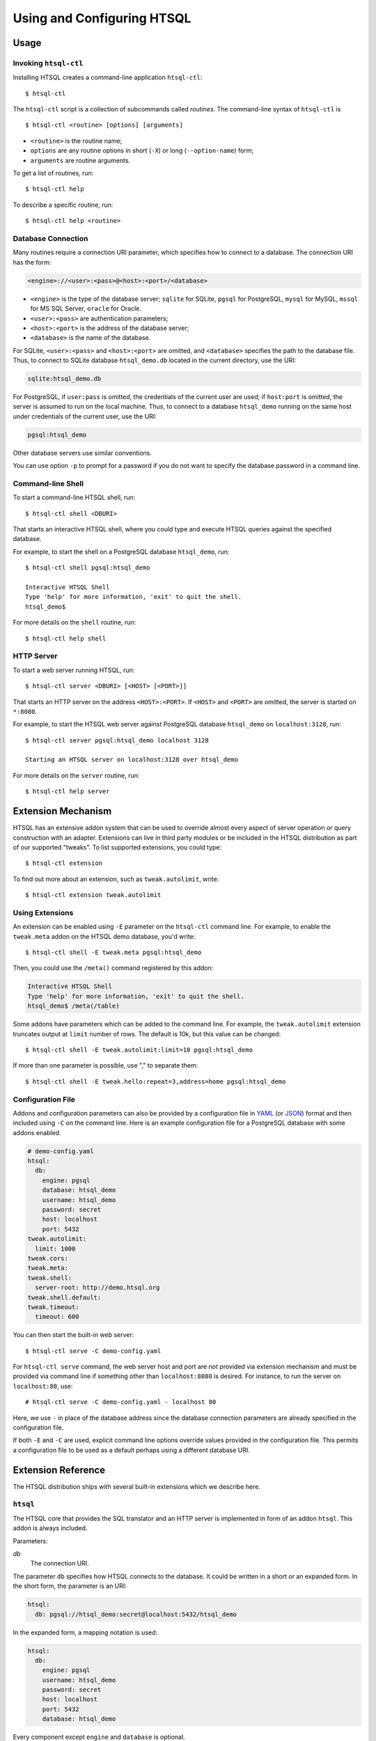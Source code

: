 *******************************
  Using and Configuring HTSQL
*******************************

.. highlight:: console


Usage
=====

.. index:: htsql-ctl

.. _htsql-ctl:

Invoking ``htsql-ctl``
----------------------

Installing HTSQL creates a command-line application ``htsql-ctl``::

    $ htsql-ctl

The ``htsql-ctl`` script is a collection of subcommands called
*routines*.  The command-line syntax of ``htsql-ctl`` is

::

    $ htsql-ctl <routine> [options] [arguments]

* ``<routine>`` is the routine name;
* ``options`` are any routine options in short (``-X``)
  or long (``--option-name``) form;
* ``arguments`` are routine arguments.

To get a list of routines, run::

    $ htsql-ctl help

To describe a specific routine, run::

    $ htsql-ctl help <routine>

.. index:: connection URI
.. index:: DBURI
.. _dburi:

Database Connection
-------------------

Many routines require a connection URI parameter, which specifies how to
connect to a database.  The connection URI has the form:

.. sourcecode:: text

    <engine>://<user>:<pass>@<host>:<port>/<database>

* ``<engine>`` is the type of the database server; ``sqlite`` for
  SQLite, ``pgsql`` for PostgreSQL, ``mysql`` for MySQL, ``mssql`` for
  MS SQL Server, ``oracle`` for Oracle.
* ``<user>:<pass>`` are authentication parameters;
* ``<host>:<port>`` is the address of the database server;
* ``<database>`` is the name of the database.

For SQLite, ``<user>:<pass>`` and ``<host>:<port>`` are omitted, and
``<database>`` specifies the path to the database file.  Thus, to
connect to SQLite database ``htsql_demo.db`` located in the
current directory, use the URI:

.. sourcecode:: text

    sqlite:htsql_demo.db

For PostgreSQL, if ``user:pass`` is omitted, the credentials of the
current user are used; if ``host:port`` is omitted, the server is
assumed to run on the local machine.  Thus, to connect to a database
``htsql_demo`` running on the same host under credentials of the
current user, use the URI:

.. sourcecode:: text

    pgsql:htsql_demo

Other database servers use similar conventions.

You can use option ``-p`` to prompt for a password if you do not want
to specify the database password in a command line.

.. index:: htsql-ctl shell

Command-line Shell
------------------

To start a command-line HTSQL shell, run::

    $ htsql-ctl shell <DBURI>

That starts an interactive HTSQL shell, where you could type and execute
HTSQL queries against the specified database.

For example, to start the shell on a PostgreSQL database ``htsql_demo``,
run::

    $ htsql-ctl shell pgsql:htsql_demo

    Interactive HTSQL Shell
    Type 'help' for more information, 'exit' to quit the shell.
    htsql_demo$

For more details on the ``shell`` routine, run::

    $ htsql-ctl help shell

.. index:: htsql-ctl server

HTTP Server
-----------

To start a web server running HTSQL, run::

    $ htsql-ctl server <DBURI> [<HOST> [<PORT>]]

That starts an HTTP server on the address ``<HOST>:<PORT>``.
If ``<HOST>`` and ``<PORT>`` are omitted, the server is started on
``*:8080``.

For example, to start the HTSQL web server against PostgreSQL
database ``htsql_demo`` on ``localhost:3128``, run::

    $ htsql-ctl server pgsql:htsql_demo localhost 3128

    Starting an HTSQL server on localhost:3128 over htsql_demo

For more details on the ``server`` routine, run::

    $ htsql-ctl help server


.. index:: htsql-ctl extension

Extension Mechanism
===================

HTSQL has an extensive addon system that can be used to override almost
every aspect of server operation or query construction with an adapter.
Extensions can live in third party modules or be included in the HTSQL
distribution as part of our supported "tweaks".  To list supported
extensions, you could type::

    $ htsql-ctl extension

To find out more about an extension, such as ``tweak.autolimit``, write::

    $ htsql-ctl extension tweak.autolimit

Using Extensions
----------------

An extension can be enabled using ``-E`` parameter on the ``htsql-ctl``
command line.  For example, to enable the ``tweak.meta`` addon on the
HTSQL demo database, you'd write::

    $ htsql-ctl shell -E tweak.meta pgsql:htsql_demo

Then, you could use the ``/meta()`` command registered by this addon:

.. sourcecode:: text

    Interactive HTSQL Shell
    Type 'help' for more information, 'exit' to quit the shell.
    htsql_demo$ /meta(/table)

Some addons have parameters which can be added to the command line.
For example, the ``tweak.autolimit`` extension truncates output at
``limit`` number of rows.  The default is 10k, but this value
can be changed::

    $ htsql-ctl shell -E tweak.autolimit:limit=10 pgsql:htsql_demo

If more than one parameter is possible, use "," to separate them::

    $ htsql-ctl shell -E tweak.hello:repeat=3,address=home pgsql:htsql_demo

Configuration File
------------------

Addons and configuration parameters can also be provided by a
configuration file in YAML_ (or JSON_) format and then included
using ``-C`` on the command line.  Here is an example configuration
file for a PostgreSQL database with some addons enabled.

.. sourcecode:: yaml

    # demo-config.yaml
    htsql:
      db:
        engine: pgsql
        database: htsql_demo
        username: htsql_demo
        password: secret
        host: localhost
        port: 5432
    tweak.autolimit:
      limit: 1000
    tweak.cors:
    tweak.meta:
    tweak.shell:
      server-root: http://demo.htsql.org
    tweak.shell.default:
    tweak.timeout:
      timeout: 600

You can then start the built-in web server::

  $ htsql-ctl serve -C demo-config.yaml

For ``htsql-ctl serve`` command, the web server host and port are *not*
provided via extension mechanism and must be provided via command line
if something other than ``localhost:8080`` is desired.  For instance,
to run the server on ``localhost:80``, use::

    # htsql-ctl serve -C demo-config.yaml - localhost 80

Here, we use ``-`` in place of the database address since the database
connection parameters are already specified in the configuration file.

If both ``-E`` and ``-C`` are used, explicit command line options override
values provided in the configuration file.  This permits a configuration
file to be used as a default perhaps using a different database URI.

.. _YAML: http://yaml.org/
.. _JSON: http://json.org/


Extension Reference
===================

The HTSQL distribution ships with several built-in extensions which
we describe here.

``htsql``
---------

The HTSQL core that provides the SQL translator and an HTTP server
is implemented in form of an addon ``htsql``.  This addon is always
included.

Parameters:

`db`
    The connection URI.

The parameter ``db`` specifies how HTSQL connects to the database.  It
could be written in a short or an expanded form.  In the short form,
the parameter is an URI:

.. sourcecode:: yaml

    htsql:
      db: pgsql://htsql_demo:secret@localhost:5432/htsql_demo

In the expanded form, a mapping notation is used:

.. sourcecode:: yaml

    htsql:
      db:
        engine: pgsql
        username: htsql_demo
        password: secret
        host: localhost
        port: 5432
        database: htsql_demo

Every component except ``engine`` and ``database`` is optional.

.. index:: engine.sqlite, engine.pgsql, engine.mysql, engine.oracle,
           engine.mssql

``engine.*``
------------

Extensions in the ``engine`` namespace implement database backends.
An appropriate extension is loaded automatically based on the ``engine``
parameter of the connection URI.

HTSQL supports the following database servers:

* SQLite 3+ (``engine.sqlite``)
* PostgreSQL 8.3+ (``engine.pgsql``)
* MySQL 5.1+ (``engine.mysql``)
* Oracle 10g+ (``engine.oracle``)
* Microsoft SQL Server 2005+ (``engine.mssql``)

.. index:: tweak.autolimit
.. _tweak.autolimit:

``tweak.autolimit``
-------------------

This addon truncates query output to a given number of rows
(10,000 by default).  It could be used to prevent accidental
denial of service caused by queries returning a large number
of rows.

The addon adds ``LIMIT <limit>`` to every generated SQL query.

Parameters:

`limit`
    Truncation threshold (default: 10,000).

.. sourcecode:: yaml

    tweak.autolimit:
      limit: 1000

.. index:: tweak.cors

``tweak.cors``
--------------

This addon adds CORS_ support to permit AJAX requests to the
HTSQL server by web pages hosted on a different domain.

To prevent data leaks, web browsers do not allow AJAX
requests to cross domain boundaries.  The CORS_
(Cross-Origin Resource Sharing) specification defines
a way for a server to provide a list of domains which
are permitted to make AJAX requests.

CORS_ relies on browser support and may not work with older
web browsers.

Parameters:

`origin`
    Domains allowed to access the server (default: ``*``).

The ``origin`` parameter is a list of domains which are
allowed to access the server.  The value must either be
``*`` (means *any*, which is the default) or a space-separated
list of host names::

    http[s]://domain[:port]

.. warning::

    The default settings permit HTSQL queries from any domain.
    Do not use the default settings with non-public data!

For example, to enable AJAX requests to the HTSQL demo server
(located at http://demo.htsql.org/) from domains http://htsql.org/
and http://htsql.com/, we could write:

.. sourcecode:: yaml

    tweak.cors:
      origin: http://htsql.org http://htsql.com

.. _CORS: http://www.w3.org/TR/cors/

.. index:: tweak.django, Django


.. _tweak.django:

``tweak.django``
----------------

This extension provides integration with Django_ web framework.
It replaces built-in database introspection and connection
handling with facilities provided by Django.

When using ``tweak.django`` addon, do not specify the connection
URI as it is determined from the Django project database
settings.

Parameters:

`settings`
    Path to the settings module (default: use
    ``DJANGO_SETTINGS_MODULE``).

.. sourcecode:: yaml

    tweak.django:
      settings: mysite.settings

.. _Django: https://www.djangoproject.com/

.. index:: tweak.meta

.. _tweak.meta:

``tweak.meta``
--------------

This extension provides a *meta* database describing tables,
columns and links of the primary database.

The ``tweak.meta`` addon has no parameters.

.. sourcecode:: yaml

    tweak.meta:

The meta database is composed of the following tables:

`table`
    all available tables
`field`
    columns and links for a given table
`column`
    all columns for a given table
`link`
    all links from one table to another

Use function ``meta()`` to make a query against the meta database.

To get a list of tables:

.. htsql:: /meta(/table)
   :cut: 4

Mapping call notation is also permitted:

.. htsql:: /table/:meta
   :cut: 4

To list all columns of a given table in the output order:

.. htsql:: /meta(/column.sort(field.sort)?table.name='course')
   :cut: 4

To get all links to and from a specific table:

.. htsql:: /meta(/link?table.name='department'|target.name='department')
   :cut: 4

.. ** ||

To describe the meta database itself, apply ``meta()`` twice:

.. htsql:: /meta(/meta(/table))

.. index:: tweak.override

``tweak.override``
------------------

This extension provides several ways to adjust database metadata.
It allows the user to restrict access to specific tables and columns,
specify additional database constraints, change the generated names
for tables, columns and links, and define calculated attributes.

Parameters:

`included-tables`
    Tables permitted to use.
`excluded-tables`
    Tables forbidden to use.
`included-columns`
    Columns permitted to use.
`excluded-columns`
    Columns forbidden to use.
`not-nulls`
    Additional ``NOT NULL`` constraints.
`unique-keys`
    Additional ``PRIMARY KEY`` and ``UNIQUE`` constraints.
`foreign-keys`
    Additional ``FOREIGN KEY`` constraints.
`class-labels`
    Labels for tables and top-level calculations.
`field-labels`
    Labels for columns, links and calculated fields.
`field-orders`
    Default table fields.
`unlabeled-tables`
    Tables to hide.
`unlabeled-columns`
    Columns to hide.
`globals`
    Global definitions.

To restrict access to a specific set of tables, use parameters
``included-tables`` and ``excluded-tables``.  Parameter
``included-tables`` is a list of tables allowed to be used
by HTSQL.  If this parameter is provided, any table not
in this list is completely hidden from the HTSQL processor.
Parameter ``excluded-tables`` allows you to forbid access
to a set of tables.

To forbid use of table ``confidential``:

.. sourcecode:: yaml

    tweak.override:
      excluded-tables: [confidential]

To allow access only to tables in ``ad`` and ``ed`` schemas:

.. sourcecode:: yaml

    tweak.override:
      included-tables: [ad.*, ed.*]

We could also use *block* form of a sequence:

.. sourcecode:: yaml

    tweak.override:
      included-tables:
        - ad.*
        - ed.*

In general, the table name may have the form ``<table>`` or
``<schema>.<table>`` and could include ``*`` meta-character to
indicate any number of characters.  Table names are
case-insensitive and normalized: any non-alphanumeric
character is replaced with ``_``.

Similarly, to restrict access to a specific set of columns,
use parameters ``included-columns`` and ``excluded-columns``.
Parameter ``exclude-columns`` is a list of column forbidden
for use by the HTSQL processor.

To exclude column ``SSN`` of table ``confidential``, write:

.. sourcecode:: yaml

    tweak.override:
      excluded-columns: [confidential.ssn]

The column name may have the form ``<column>``, ``<table>.<column>``,
or ``<schema>.<table>.<column>`` and could include ``*`` meta-character.

Note that columns listed in ``excluded-columns`` are removed
together with all associated key constraints.  If you want
to hide a column from output, but keep associated primary and
foreign keys, use the ``unlabeled-columns`` parameter.

HTSQL discovers database constraints from the schema definition.
If some constraints are not explicitly defined in the schema,
you may provide them using parameters ``not-nulls``, ``unique-keys``
and ``foreign-keys``.

.. warning::

    When specifying additional constraints, make sure they are respected
    by the data; otherwise, the output produced by HTSQL may be invalid.

Parameter ``not-nulls`` is a list of columns with ``NOT NULL``
constraints.

To indicate that all columns named ``code`` and ``id``, as well as
column ``student.full_name`` do not contain ``NULL`` value, write:

.. sourcecode:: yaml

    tweak.override:
      not-nulls: ["*.code", "*.id", student.full_name]

Note that we need to put the column patterns into quotes
since YAML syntax does not permit ``*`` character at the
beginning of a scalar value.

Parameter ``unique-keys`` is a list of key specifications
of the form ``<table>(<column>,...)[!]``.  The trailing
symbol ``!`` indicates a ``PRIMARY KEY`` constraint.
All columns in a primary key are marked as ``NOT NULL``.

To indicate that ``school.code`` is a primary key and
``school.name`` is unique, write:

.. sourcecode:: yaml

    tweak.override:
      unique-keys:
        - school(code)!
        - school(name)

Parameter ``foreign-keys`` is a list of foreign key
specifications, which have the form
``<origin>(<column>,...) -> <target>(<column>,...)``.
Target columns could be omitted when they coincide with
the target primary key.

To define two foreign keys on table ``program``, write:

.. sourcecode:: yaml

    tweak.override:
      foreign-keys:
        - program(school_code) -> school(code)
        - program(school_code, part_of_code) -> program

In HTSQL, database tables, columns and links have a *label*,
an identifier by which they are referred in HTSQL queries.
Normally, entity labels coincide with their names, but parameters
``class-labels`` and ``field-labels`` allow you to assign
them arbitrary labels.  In addition, these parameters allow
you to assign a label to an arbitrary HTSQL expression.

Use parameter ``class-labels`` to assign custom labels
to tables and top-level HTSQL expressions.  Parameter ``class-labels``
is a mapping; each key is a label, the corresponding value
is either a table name or an HTSQL expression enclosed in
parentheses.

To rename table ``classification`` to ``c14n`` and to assign
a label to expression ``school^campus``, write:

.. sourcecode:: yaml

    tweak.override:
      class-labels:
        c14n: classification
        campus: (school^campus)

Calculated classes defined by ``class-labels`` may accept
parameters.  For instance, to add a class ``students_by_year()``
which takes the year of admission as an argument, write:

.. sourcecode:: yaml

    tweak.override:
      class-labels:
        students_by_year($year): (student?year(start_date)=$year)

Use parameter ``field-labels`` to assign custom labels
to table fields.  This parameter is a mapping; each
key has a form ``<table>.<field>``, where ``<table>``
is the table label, ``<field>`` is the field label
to define.  The corresponding value is one of:

* a column name;
* a link specification;
* an HTSQL expression enclosed in parentheses.

A link specification is a comma-separated list of
patterns ``<origin>(<column>,...) -> <target>(<column>,...)``.
Each pattern must match a foreign key or a reverse foreign
key.  Column lists could be omitted if the foreign key
could be determined uniquely.

To rename a column ``student.name`` to ``full_name``, write:

.. sourcecode:: yaml

    tweak.override:
      field-labels:
        student.full_name: name

To add a many-to-many link between ``student`` and ``class``
via ``enrollment`` table, write:

.. sourcecode:: yaml

    tweak.override:
      field-labels:
        student.class: student -> enrollment, enrollment -> class
        class.student: class -> enrollment, enrollment -> student

Note that link specifier ``student -> enrollment`` uniquely
matches foreign key ``enrollment(student_id) -> student(id)``
while ``enrollment -> class`` matches foreign key
``enrollment(class_seq) -> class(class_seq)`` so we do not
need to provide column lists.

The self-referential link from ``program`` to all included
programs is called, by default, ``program.program_via_part_of``.
To assign a different label to this link, write:

.. sourcecode:: yaml

    tweak.override:
      field-labels:
        program.includes:
          program(school_code, code) -> program(school_code, part_of_code)

To define a calculated field ``student.avg_grade``, write:

.. sourcecode:: yaml

    tweak.override:
      field-labels:
        student.avg_grade: (avg(enrollment.grade))

Calculated fields may accept a parameter.  To define a calculated
field ``department.students_by_year()`` accepting the year of
admission as a parameter, write:

.. sourcecode:: yaml

    tweak.override:
      field-labels:
        department.students_by_year($year): (student?year(start_date)=$year)

By default, when an HTSQL query does not contain a selector
expression, all table columns are displayed.  To set a custom
list of fields for this case, use parameter ``field-orders``.

.. sourcecode:: yaml

    tweak.override:
      field-orders:
        program: [code, title, degree]

Parameter ``unlabeled-tables`` is a list of tables without an
assigned labels, which effectively hides the tables from the users.
The tables could still be used in SQL generated by the HTSQL
translator.

.. sourcecode:: yaml

    tweak.override:
      unlabeled-tables: [enrollment]

Parameter ``unlabeled-columns`` is a list of columns without
an assigned tables.  Unlabeled columns are hidden from the users,
but could be used in SQL generated by the HTSQL translator.

To hide all ``id`` columns, write:

.. sourcecode:: yaml

    tweak.override:
      unlabeled-columns: [id, "*_id"]

.. **

Use parameter ``globals`` define global attributes and functions.
This parameter is a mapping: each key is the attribute name with
an optional list of parameters, the value is an HTSQL expression.

.. sourcecode:: yaml

    tweak.override:
      globals:
        num_school: (count(@school))
        trunc_month($d): (date(year($d), month($d), 1))

.. index:: tweak.resource

``tweak.pool``
--------------

This addons caches open database connections so that the same
connection could be reused to execute more than one query.
Use this addon with backends where opening a database connection
is an expensive operation.

``tweak.resource``
------------------

This extension adds a mechanism for serving static files via HTTP.
This mechanism is used by other extensions to provide access to
static resources such as Javascript and CSS files.

Parameters:

`indicator`
    HTTP root for static files, excluding leading and trailing ``/``
    (default: ``-``)

.. index:: tweak.shell
.. _tweak.shell:

``tweak.shell``
---------------

This extension adds an in-browser HTSQL editor called the HTSQL shell.
The shell provides a visual query editor (based on CodeMirror_) with
support for syntax highlighting and code completion.

The shell is invoked by command ``/shell()``, which takes an optional
query to edit.

Parameters:

`server-root`
    The root URL of the HTSQL server (default: guess)
`limit`
    Truncation threshold for shell output (default: 1000)

.. sourcecode:: yaml

    tweak.shell:
      server-root: http://demo.htsql.org
      limit: 100

Enable addon ``tweak.shell.default`` to make the shell the default
output format.

.. sourcecode:: yaml

    tweak.shell.default:

.. _CodeMirror: http://codemirror.net/

.. index:: tweak.sqlalchemy, SQLAlchemy

.. _tweak.sqlalchemy:

``tweak.sqlalchemy``
--------------------

This extension provides integration with SQLAlchemy_ toolkit.
It replaces built-in HTSQL database introspection and
connection handling with SQLAlchemy facilities.

When using ``tweak.sqlalchemy`` addon, do not specify the
connection URI as it is determined from the SQLAlchemy
engine settings.

Parameters:

`engine`
    The SQLAlchemy engine object.
`metadata`
    The SQLAlchemy metadata object.

The value must have the form ``<module>.<attr>`` or
``<package>.<module>.<attr>``.

.. sourcecode:: yaml

    tweak.sqlalchemy:
      engine: sademo.engine
      metadata: sademo.metadata

.. _SQLAlchemy: http://www.sqlalchemy.org/

.. index:: tweak.timeout
.. _tweak.timeout:

``tweak.timeout``
-----------------

This extension limits query execution to a given amount
of time (1 minute by default).  Use it to ensure
against accidental denial of service caused by complex
queries.

Parameters:

`timeout`
    The timeout value, in seconds (default: 60).

.. sourcecode:: yaml

    tweak.timeout:
      timeout: 300

Currently, this addon is only supported with PostgreSQL.


.. vim: set spell spelllang=en textwidth=72:
